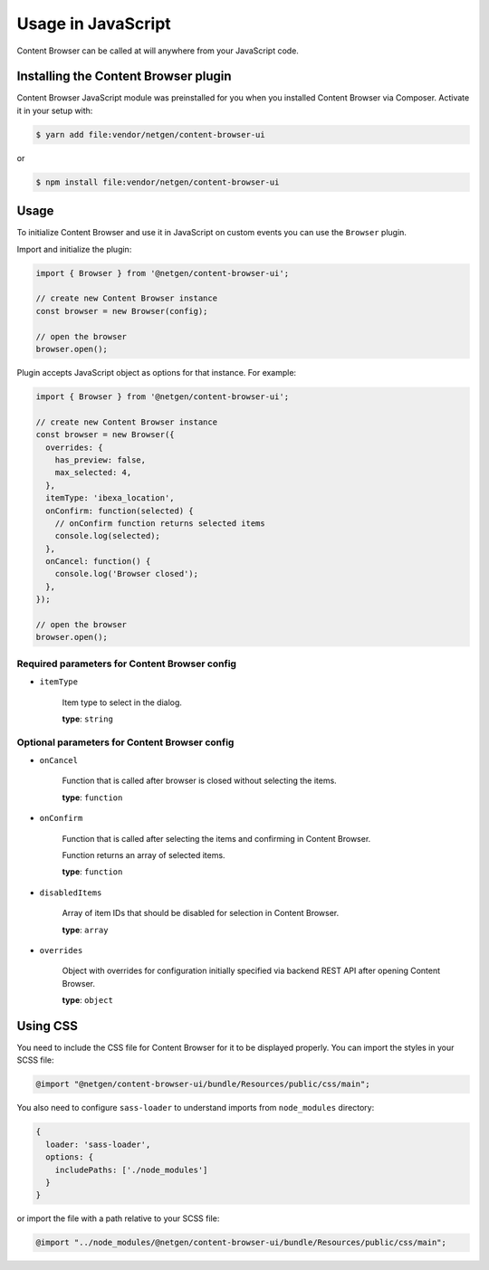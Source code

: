 Usage in JavaScript
===================

Content Browser can be called at will anywhere from your JavaScript code.

Installing the Content Browser plugin
-------------------------------------

Content Browser JavaScript module was preinstalled for you when you installed
Content Browser via Composer. Activate it in your setup with:

.. code-block:: console

    $ yarn add file:vendor/netgen/content-browser-ui

or

.. code-block:: console

    $ npm install file:vendor/netgen/content-browser-ui

Usage
-----

To initialize Content Browser and use it in JavaScript on custom events you can
use the ``Browser`` plugin.

Import and initialize the plugin:

.. code-block:: javascript

    import { Browser } from '@netgen/content-browser-ui';

    // create new Content Browser instance
    const browser = new Browser(config);

    // open the browser
    browser.open();

Plugin accepts JavaScript object as options for that instance. For example:

.. code-block:: javascript

    import { Browser } from '@netgen/content-browser-ui';

    // create new Content Browser instance
    const browser = new Browser({
      overrides: {
        has_preview: false,
        max_selected: 4,
      },
      itemType: 'ibexa_location',
      onConfirm: function(selected) {
        // onConfirm function returns selected items
        console.log(selected);
      },
      onCancel: function() {
        console.log('Browser closed');
      },
    });

    // open the browser
    browser.open();


Required parameters for Content Browser config
~~~~~~~~~~~~~~~~~~~~~~~~~~~~~~~~~~~~~~~~~~~~~~

* ``itemType``

    Item type to select in the dialog.

    **type**: ``string``

Optional parameters for Content Browser config
~~~~~~~~~~~~~~~~~~~~~~~~~~~~~~~~~~~~~~~~~~~~~~

* ``onCancel``

    Function that is called after browser is closed without selecting the items.

    **type**: ``function``

* ``onConfirm``

    Function that is called after selecting the items and confirming in Content Browser.

    Function returns an array of selected items.

    **type**: ``function``

* ``disabledItems``

    Array of item IDs that should be disabled for selection in Content Browser.

    **type**: ``array``

* ``overrides``

    Object with overrides for configuration initially specified via backend
    REST API after opening Content Browser.

    **type**: ``object``

Using CSS
---------

You need to include the CSS file for Content Browser for it to be displayed
properly. You can import the styles in your SCSS file:

.. code-block:: css

    @import "@netgen/content-browser-ui/bundle/Resources/public/css/main";

You also need to configure ``sass-loader`` to understand imports from
``node_modules`` directory:

.. code-block:: javascript

    {
      loader: 'sass-loader',
      options: {
        includePaths: ['./node_modules']
      }
    }

or import the file with a path relative to your SCSS file:

.. code-block:: css

    @import "../node_modules/@netgen/content-browser-ui/bundle/Resources/public/css/main";

